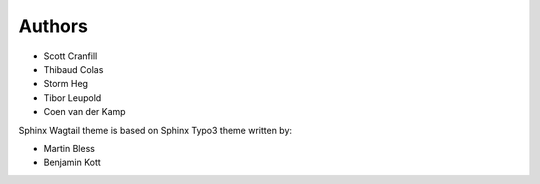 
=======
Authors
=======

- Scott Cranfill
- Thibaud Colas
- Storm Heg
- Tibor Leupold
- Coen van der Kamp

Sphinx Wagtail theme is based on Sphinx Typo3 theme written by:

- Martin Bless
- Benjamin Kott
